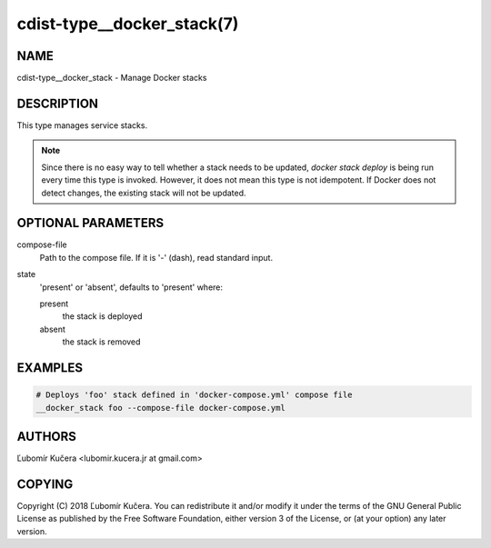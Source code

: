 cdist-type__docker_stack(7)
===========================

NAME
----

cdist-type__docker_stack - Manage Docker stacks

DESCRIPTION
-----------

This type manages service stacks.

.. note::
    Since there is no easy way to tell whether a stack needs to be updated,
    `docker stack deploy` is being run every time this type is invoked.
    However, it does not mean this type is not idempotent. If Docker does not
    detect changes, the existing stack will not be updated.

OPTIONAL PARAMETERS
-------------------

compose-file
    Path to the compose file. If it is '-' (dash), read standard input.

state
    'present' or 'absent', defaults to 'present' where:

    present
        the stack is deployed
    absent
        the stack is removed

EXAMPLES
--------

.. code-block:: sh

    # Deploys 'foo' stack defined in 'docker-compose.yml' compose file
    __docker_stack foo --compose-file docker-compose.yml


AUTHORS
-------

Ľubomír Kučera <lubomir.kucera.jr at gmail.com>

COPYING
-------

Copyright \(C) 2018 Ľubomír Kučera. You can redistribute it
and/or modify it under the terms of the GNU General Public License as
published by the Free Software Foundation, either version 3 of the
License, or (at your option) any later version.
